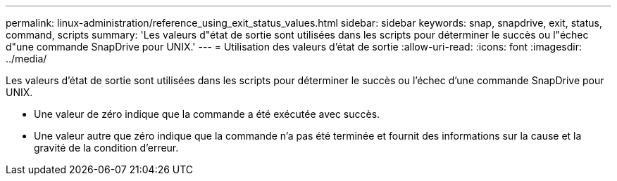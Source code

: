 ---
permalink: linux-administration/reference_using_exit_status_values.html 
sidebar: sidebar 
keywords: snap, snapdrive, exit, status, command, scripts 
summary: 'Les valeurs d"état de sortie sont utilisées dans les scripts pour déterminer le succès ou l"échec d"une commande SnapDrive pour UNIX.' 
---
= Utilisation des valeurs d'état de sortie
:allow-uri-read: 
:icons: font
:imagesdir: ../media/


[role="lead"]
Les valeurs d'état de sortie sont utilisées dans les scripts pour déterminer le succès ou l'échec d'une commande SnapDrive pour UNIX.

* Une valeur de zéro indique que la commande a été exécutée avec succès.
* Une valeur autre que zéro indique que la commande n'a pas été terminée et fournit des informations sur la cause et la gravité de la condition d'erreur.

